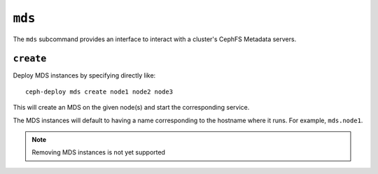 .. _mds:

``mds``
=======
The ``mds`` subcommand provides an interface to interact with a cluster's
CephFS Metadata servers.

``create``
----------
Deploy MDS instances by specifying directly like::

    ceph-deploy mds create node1 node2 node3

This will create an MDS on the given node(s) and start the
corresponding service.

The MDS instances will default to having a name corresponding to the hostname
where it runs.  For example, ``mds.node1``.

.. note:: Removing MDS instances is not yet supported
